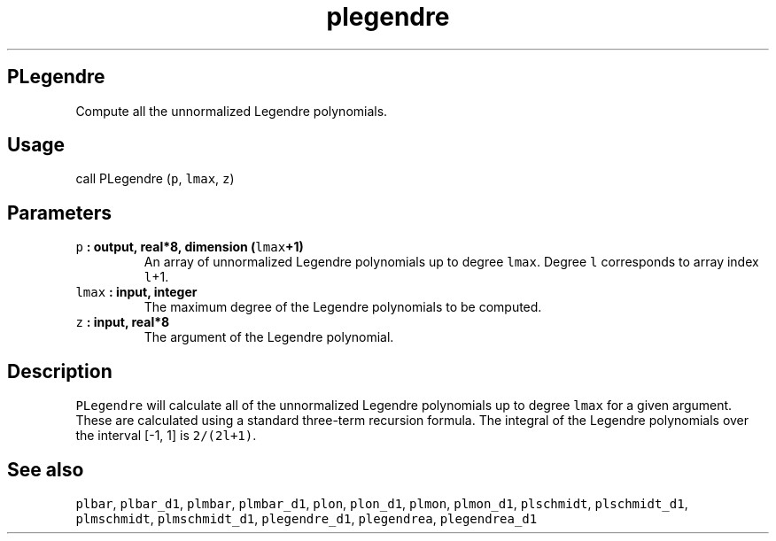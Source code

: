 .\" Automatically generated by Pandoc 1.17.2
.\"
.TH "plegendre" "1" "2016\-08\-11" "Fortran 95" "SHTOOLS 3.3.1"
.hy
.SH PLegendre
.PP
Compute all the unnormalized Legendre polynomials.
.SH Usage
.PP
call PLegendre (\f[C]p\f[], \f[C]lmax\f[], \f[C]z\f[])
.SH Parameters
.TP
.B \f[C]p\f[] : output, real*8, dimension (\f[C]lmax\f[]+1)
An array of unnormalized Legendre polynomials up to degree
\f[C]lmax\f[].
Degree \f[C]l\f[] corresponds to array index \f[C]l\f[]+1.
.RS
.RE
.TP
.B \f[C]lmax\f[] : input, integer
The maximum degree of the Legendre polynomials to be computed.
.RS
.RE
.TP
.B \f[C]z\f[] : input, real*8
The argument of the Legendre polynomial.
.RS
.RE
.SH Description
.PP
\f[C]PLegendre\f[] will calculate all of the unnormalized Legendre
polynomials up to degree \f[C]lmax\f[] for a given argument.
These are calculated using a standard three\-term recursion formula.
The integral of the Legendre polynomials over the interval [\-1, 1] is
\f[C]2/(2l+1)\f[].
.SH See also
.PP
\f[C]plbar\f[], \f[C]plbar_d1\f[], \f[C]plmbar\f[], \f[C]plmbar_d1\f[],
\f[C]plon\f[], \f[C]plon_d1\f[], \f[C]plmon\f[], \f[C]plmon_d1\f[],
\f[C]plschmidt\f[], \f[C]plschmidt_d1\f[], \f[C]plmschmidt\f[],
\f[C]plmschmidt_d1\f[], \f[C]plegendre_d1\f[], \f[C]plegendrea\f[],
\f[C]plegendrea_d1\f[]

